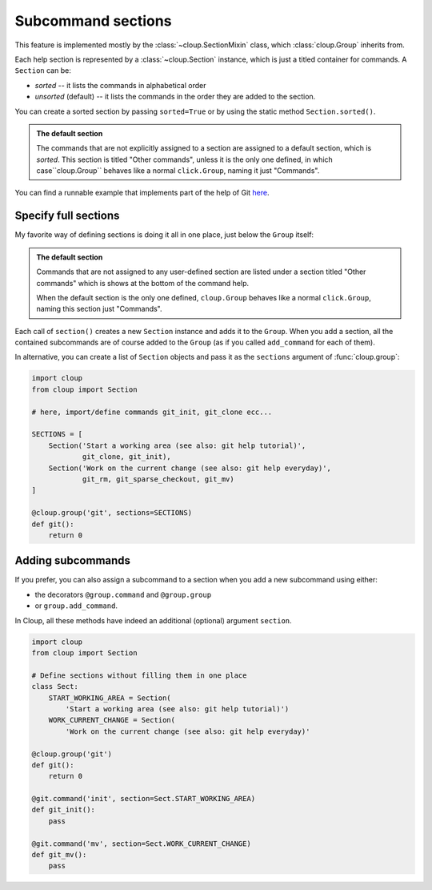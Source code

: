 Subcommand sections
===================

.. highlight:: none

This feature is implemented mostly by the :class:`~cloup.SectionMixin` class,
which :class:`cloup.Group` inherits from.

Each help section is represented by a :class:`~cloup.Section` instance, which
is just a titled container for commands. A ``Section`` can be:

- *sorted* -- it lists the commands in alphabetical order
- *unsorted* (default) -- it lists the commands in the order they are added to
  the section.

You can create a sorted section by passing ``sorted=True`` or by using the
static method ``Section.sorted()``.

.. admonition:: The default section

    The commands that are not explicitly assigned to a section are assigned to a
    default section, which is *sorted*. This section is titled "Other commands",
    unless it is the only one defined, in which case``cloup.Group`` behaves
    like a normal ``click.Group``, naming it just "Commands".

You can find a runnable example that implements part of the help of Git
`here <https://github.com/janLuke/cloup/blob/master/examples/git_sections.py>`_.

Specify full sections
---------------------
My favorite way of defining sections is doing it all in one place, just below
the ``Group`` itself:

.. tabbed:: Code
    :new-group:

    .. code-block:: python

        import cloup
        from .commands import ( # import your subcommands implemented elsewhere
            git_init, git_clone, git_rm, git_sparse_checkout, git_mv)

        @cloup.group('git')
        def git():
            return 0

        git.section(
            'Start a working area (see also: git help tutorial)',
            git_clone,
            git_init
        )
        git.section(
            'Work on the current change (see also: git help everyday)',
            git_rm,
            git_sparse_checkout,
            git_mv
        )

        # The following lines are here just to show what happens when you add
        # commands without specifying a section: they are added to a default
        # section, which is titled "Other commands" and shown at the bottom of
        # the command help
        git.add_command(cloup.command('fake-2', help='Fake command #2')(f))
        git.add_command(cloup.command('fake-1', help='Fake command #1')(f))


.. tabbed:: Generated help

    .. code-block:: none

        Usage: git [OPTIONS] COMMAND [ARGS]...

        Options:
          --help  Show this message and exit.

        Start a working area (see also: git help tutorial):
          clone            Clone a repository into a new directory
          init             Create an empty Git repository or reinitialize an...

        Work on the current change (see also: git help everyday):
          rm               Remove files from the working tree and from the index
          sparse-checkout  Initialize and modify the sparse-checkout
          mv               Move or rename a file, a directory, or a symlink

        Other commands:
          fake-1           Fake command #1
          fake-2           Fake command #2

.. admonition:: The default section

    Commands that are not assigned to any user-defined section are listed
    under a section titled "Other commands" which is shows at the bottom of the
    command help.

    When the default section is the only one defined, ``cloup.Group`` behaves
    like a normal ``click.Group``, naming this section just "Commands".

Each call of ``section()`` creates a new ``Section`` instance and adds it to
the ``Group``. When you add a section, all the contained subcommands are of
course added to the ``Group`` (as if you called ``add_command`` for each of
them).

In alternative, you can create a list of ``Section`` objects and pass it as the
``sections`` argument of :func:`cloup.group`:

.. code-block:: python

    import cloup
    from cloup import Section

    # here, import/define commands git_init, git_clone ecc...

    SECTIONS = [
        Section('Start a working area (see also: git help tutorial)',
                git_clone, git_init),
        Section('Work on the current change (see also: git help everyday)',
                git_rm, git_sparse_checkout, git_mv)
    ]

    @cloup.group('git', sections=SECTIONS)
    def git():
        return 0

Adding subcommands
------------------
If you prefer, you can also assign a subcommand to a section when you add
a new subcommand using either:

- the decorators ``@group.command`` and ``@group.group``
- or ``group.add_command``.

In Cloup, all these methods have indeed an additional (optional) argument
``section``.

.. code-block:: python

    import cloup
    from cloup import Section

    # Define sections without filling them in one place
    class Sect:
        START_WORKING_AREA = Section(
            'Start a working area (see also: git help tutorial)')
        WORK_CURRENT_CHANGE = Section(
            'Work on the current change (see also: git help everyday)'

    @cloup.group('git')
    def git():
        return 0

    @git.command('init', section=Sect.START_WORKING_AREA)
    def git_init():
        pass

    @git.command('mv', section=Sect.WORK_CURRENT_CHANGE)
    def git_mv():
        pass

